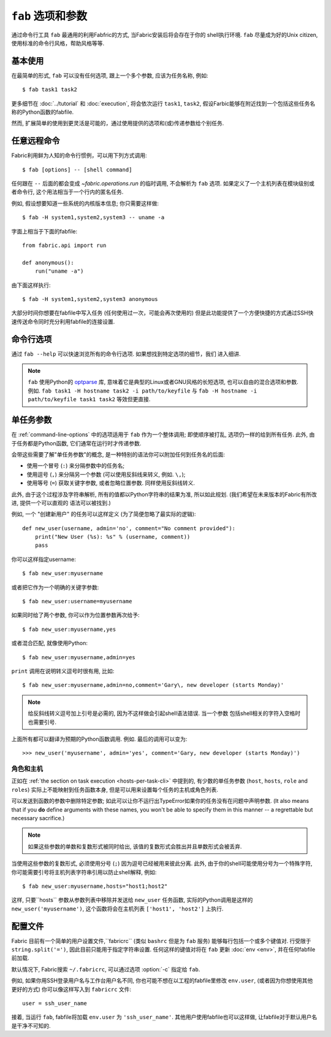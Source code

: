 =============
``fab`` 选项和参数
=============

通过命令行工具 ``fab`` 最通用的利用Fabfric的方式, 当Fabric安装后将会存在于你的
shell执行环境. ``fab`` 尽量成为好的Unix citizen, 使用标准的命令行风格，帮助风格等等.


基本使用
====

在最简单的形式, ``fab`` 可以没有任何选项, 跟上一个多个参数, 应该为任务名称, 例如::

    $ fab task1 task2

更多细节在 :doc:`../tutorial` 和 :doc:`execution`, 将会依次运行 ``task1``, ``task2``,
假设Farbic能够在附近找到一个包括这些任务名称的Python函数的fabfile.

然而, 扩展简单的使用到更灵活是可能的，通过使用提供的选项和(或)传递参数给个别任务.


.. _arbitrary-commands:

任意远程命令
======

.. versionadded:: 0.9.2

Fabric利用鲜为人知的命令行惯例，可以用下列方式调用::

    $ fab [options] -- [shell command]

任何跟在 ``--`` 后面的都会变成 `~fabric.operations.run` 的临时调用, 不会解析为 ``fab``
选项. 如果定义了一个主机列表在模块级别或者命令行, 这个用法相当于一个行内的匿名任务.

例如, 假设想要知道一些系统的内核版本信息; 你只需要这样做::

    $ fab -H system1,system2,system3 -- uname -a

字面上相当于下面的fabfile::

    from fabric.api import run

    def anonymous():
        run("uname -a")

由下面这样执行::

    $ fab -H system1,system2,system3 anonymous

大部分时间你想要在fabfile中写入任务 (任何使用过一次，可能会再次使用的)
但是此功能提供了一个方便快捷的方式通过SSH快速传送命令同时充分利用fabfile的连接设置.


.. _command-line-options:

命令行选项
=====

通过  ``fab --help`` 可以快速浏览所有的命令行选项. 如果想找到特定选项的细节，我们
进入细讲.

.. note::

    ``fab`` 使用Python的 `optparse`_ 库, 意味着它是典型的Linux或者GNU风格的长短选项,
    也可以自由的混合选项和参数. 例如. ``fab task1 -H hostname task2 -i path/to/keyfile``
    与 ``fab -H hostname -i path/to/keyfile task1 task2`` 等效但更直接.

.. _optparse: http://docs.python.org/library/optparse.html

.. cmdoption:: -a, --no_agent

    设置 :ref:`env.no_agent <no_agent>` 为 ``True``, 当尝试解开私钥文件时使我们的SSH
    不要连接到SSH agetn.

    .. versionadded:: 0.9.1

.. cmdoption:: -A, --forward-agent

    设置 :ref:`env.forward_agent <forward-agent>` 为 ``True``, 开启agent转发.

    .. versionadded:: 1.4

.. cmdoption:: --abort-on-prompts

    设置 :ref:`env.abort_on_prompts <abort-on-prompts>` 为 ``True``, 使Fabric在任何情况
    下提示输入时停止.

    .. versionadded:: 1.1

.. cmdoption:: -c RCFILE, --config=RCFILE

    设置 :ref:`env.rcfile <rcfile>` 为文件路径, Fabric在启动是试着加载并使用它更新环境变量.

.. cmdoption:: -d COMMAND, --display=COMMAND

    打印任务的入口文档，如果它存在. 目前不打印任务函数签名，所以描述文档是一个好办法.
    (They're *always* a good idea, of course -- just moreso here.)

.. cmdoption:: --connection-attempts=M, -n M

    设置尝试连接的次数. :ref:`env.connection_attempts <connection-attempts>`.

    .. seealso::
        :ref:`env.connection_attempts <connection-attempts>`,
        :ref:`env.timeout <timeout>`
    .. versionadded:: 1.4

.. cmdoption:: -D, --disable-known-hosts

    设置 :ref:`env.disable_known_hosts <disable-known-hosts>` 为 ``True``,
    阻止Fabric从用户的SSH :file:`known_hosts` 文件加载主机.

.. cmdoption:: -f FABFILE, --fabfile=FABFILE

    查找的匹配的的fabfile名称 (默认为 ``fabfile.py``), 或者一个明确的文件路径来作为fabfile加载
    (例如 ``/path/to/my/fabfile.py``.)

    .. seealso:: :doc:`fabfiles`

.. cmdoption:: -F LIST_FORMAT, --list-format=LIST_FORMAT

    可以控制输出格式 :option:`--list <-l>`. ``short`` 等同于 :option:`--shortlist`,
    ``normal`` 也是一样的只是忽略了该选项 (默认), 而 ``nested`` 打印出一个嵌套的命名空间树.

    .. versionadded:: 1.1
    .. seealso:: :option:`--shortlist`, :option:`--list <-l>`

.. cmdoption:: -g HOST, --gateway=HOST

    设置 :ref:`env.gateway <gateway>` 为 ``HOST`` 主机名.

    .. versionadded:: 1.5

.. cmdoption:: -h, --help

    输出标准的帮助信息, 所有可能的选项和它们所做的简要概述, 然后退出.

.. cmdoption:: --hide=LEVELS

    一个逗号分隔的列表 :doc:`output levels <output_controls>` 来隐藏to hide by
    default.


.. cmdoption:: -H HOSTS, --hosts=HOSTS

    设置 :ref:`env.hosts <hosts>` 为一个逗号分隔的主机名列表.

.. cmdoption:: -x HOSTS, --exclude-hosts=HOSTS

    设置 :ref:`env.exclude_hosts <exclude-hosts>` 指定逗号分隔的主机名列表用来排除
    主机.

    .. versionadded:: 1.1

.. cmdoption:: -i KEY_FILENAME

    当设置为文件路径，将加载文件作为SSH验证文件 (通常是一个私钥.) 这个选项能多次重复. 设置
    (或追加) :ref:`env.key_filename <key-filename>`.

.. cmdoption:: -I, --initial-password-prompt

    为了预先填写在会话开始前强制密码提示 (在fabfile加载喝选项解析之后，但是在执行任何任务前)
    :ref:`env.password <password>`.

    当通过 :option:`--password <-p>` 设置密码或在fabfile里设置 :ref:`env.password <password>`
    时...是有用的 (特别是并行会话, 在运行时输入是不可能的).

    .. note:: 通过在模块提供 :ref:`env.password <password>` 或 :option:`--password <-p>`提供的
        值会覆盖任何东西.

    .. seealso:: :ref:`password-management`

.. cmdoption:: -k

    设置 :ref:`env.no_keys <no_keys>` 为 ``True``, 强制SSH不在家目录寻找SSH私钥文件.

    .. versionadded:: 0.9.1

.. cmdoption:: --keepalive=KEEPALIVE

    设置 :ref:`env.keepalive <keepalive>` 为某个整数值, 特别是SSH存活时间间隔.

    .. versionadded:: 1.1

.. cmdoption:: --linewise

    强制输出缓存为行而不是字节. 通常有用或需要 :ref:`parallel execution <linewise-output>`.

    .. versionadded:: 1.3

.. cmdoption:: -l, --list

    正常导入fabfile, 然后打印所有找到的任务并退出. 也会答应每个任务描述的第一行, 如果存在，则继续
    (如果必要截断.)

    .. versionchanged:: 0.9.1
        增加文档字符串输出.
    .. seealso:: :option:`--shortlist`, :option:`--list-format <-F>`

.. cmdoption:: -p PASSWORD, --password=PASSWORD

    设置 :ref:`env.password <password>` 为一个字符串; 它将作为SSH连接或者调用
    ``sudo`` 程序的默认密码.

    .. seealso:: :option:`--initial-password-prompt <-I>`

.. cmdoption:: -P, --parallel

    设置 :ref:`env.parallel <env-parallel>` 为 ``True``, 将并行执行任务.

    .. versionadded:: 1.3
    .. seealso:: :doc:`/usage/parallel`

.. cmdoption:: --no-pty

    设置 :ref:`env.always_use_pty <always-use-pty>` 为 ``False``, 引起所有的
    `~fabric.operations.run`/`~fabric.operations.sudo` 的调用行为作为
    calls to behave as if
    one had specified ``pty=False``.

    .. versionadded:: 1.0

.. cmdoption:: -r, --reject-unknown-hosts

    设置 :ref:`env.reject_unknown_hosts <reject-unknown-hosts>` 为 ``True``,
    使Fabric在用户连接到SSH :file:`known_hosts` 文件中没有的主机时终止.

.. cmdoption:: -R ROLES, --roles=ROLES

    设置 :ref:`env.roles <roles>` 为一个逗号分隔的角色名列表.

.. cmdoption:: --set KEY=VALUE,...

    允许你设置默认的Fabric环境变量. 用这种方法设置的值有较低的优先级 -- 他们将不会覆盖
    更多通过命令行指定的环境变量. 例如::

        fab --set password=foo --password=bar

    的结果是 ``env.password = 'bar'``, 而不是 ``'foo'``

    多个 ``KEY=VALUE`` 通过逗号分隔, 例如. ``fab --set var1=val1,var2=val2``.

    比起基本字符变量, 你也可以设置环境变量为True通过略去 ``=VALUE`` (例如. ``fab --set KEY``),
    你也可以设置值为空字符串 (这样的到一个Faslse值) 通过保持等号，但略去 ``VALUE``
    (例如. ``fab --set KEY=``.)

    .. versionadded:: 1.4

.. cmdoption:: -s SHELL, --shell=SHELL

    设置 :ref:`env.shell <shell>` 为一个字符串, 覆盖默认的shell去执行远程命令.

.. cmdoption:: --shortlist

    类似于 :option:`--list <-l>`, 但没有任何的修饰, 只是新行分隔的任务名而没有锁进
    和文档字符.

    .. versionadded:: 0.9.2
    .. seealso:: :option:`--list <-l>`

.. cmdoption:: --show=LEVELS

    一个逗号分隔的列表 :doc:`output levels <output_controls>` 要添加的默认显示为.

    .. seealso:: `~fabric.operations.run`, `~fabric.operations.sudo`

.. cmdoption:: --ssh-config-path

    设置 :ref:`env.ssh_config_path <ssh-config-path>`.

    .. versionadded:: 1.4
    .. seealso:: :ref:`ssh-config`

.. cmdoption:: --skip-bad-hosts

    :ref:`env.skip_bad_hosts <skip-bad-hosts>`, 使Fabric跳过不可用的主机.

    .. versionadded:: 1.4

.. cmdoption:: --skip-unknown-tasks

    :ref:`env.skip_unknown_tasks <skip-unknown-tasks>`, 使Fabric跳过未知的任务.

    .. seealso::
        :ref:`env.skip_unknown_tasks <skip-unknown-tasks>`

.. cmdoption:: --timeout=N, -t N

    设置连接超时秒数. Sets :ref:`env.timeout <timeout>`.

    .. seealso::
        :ref:`env.timeout <timeout>`,
        :ref:`env.connection_attempts <connection-attempts>`
    .. versionadded:: 1.4

.. cmdoption:: --command-timeout=N, -T N

   设置远程命令执行超时秒数. Sets :ref:`env.command_timeout <command-timeout>`.

   .. seealso::
	:ref:`env.command_timeout <command-timeout>`,

   .. versionadded:: 1.6

.. cmdoption:: -u USER, --user=USER

    设置 :ref:`env.user <user>` 为一个字符串; 他将使用其作为SSH连接的默认用户名.

.. cmdoption:: -V, --version

    显示Fabric的版本号, 然后退出.

.. cmdoption:: -w, --warn-only

    设置 :ref:`env.warn_only <warn_only>` 为 ``True``, 使Fabric在遭遇命令的错误时
    继续执行.

.. cmdoption:: -z, --pool-size

    :ref:`env.pool_size <pool-size>`, 指定并发执行时有多少个进程同时执行.

    .. versionadded:: 1.3
    .. seealso:: :doc:`/usage/parallel`


.. _task-arguments:

单任务参数
=====

在 :ref:`command-line-options` 中的选项适用于 ``fab`` 作为一个整体调用;
即使顺序被打乱, 选项仍一样的给到所有任务. 此外, 由于任务都是Python函数,
它们通常在运行时才传递参数.

会带这些需要了解"单任务参数"的概念, 是一种特别的语法你可以附加任何到任务名的后面:

* 使用一个冒号 (``:``) 来分隔参数中的任务名;
* 使用逗号 (``,``) 来分隔另一个参数 (可以使用反斜线来转义, 例如. ``\,``);
* 使用等号 (``=``) 获取关键字参数, 或者忽略位置参数. 同样使用反斜线转义.

此外, 由于这个过程涉及字符串解析, 所有的值都以Python字符串的结果为准,
所以如此规划. (我们希望在未来版本的Fabric有所改进, 提供一个可以直观的
语法可以被找到.)

例如, 一个 "创建新用户" 的任务可以这样定义 (为了简便忽略了最实际的逻辑)::

    def new_user(username, admin='no', comment="No comment provided"):
        print("New User (%s): %s" % (username, comment))
        pass

你可以这样指定username::

    $ fab new_user:myusername

或者把它作为一个明确的关键字参数::

    $ fab new_user:username=myusername

如果同时给了两个参数, 你可以作为位置参数再次给予::

    $ fab new_user:myusername,yes

或者混合匹配, 就像使用Python::

    $ fab new_user:myusername,admin=yes

``print`` 调用在说明转义逗号时很有用, 比如::

    $ fab new_user:myusername,admin=no,comment='Gary\, new developer (starts Monday)'

.. note::
    给反斜线转义逗号加上引号是必需的, 因为不这样做会引起shell语法错误. 当一个参数
    包括shell相关的字符入空格时也需要引号.

上面所有都可以翻译为预期的Python函数调用. 例如. 最后的调用可以变为::

    >>> new_user('myusername', admin='yes', comment='Gary, new developer (starts Monday)')

角色和主机
-----

正如在 :ref:`the section on task execution <hosts-per-task-cli>` 中提到的,
有少数的单任务参数 (``host``, ``hosts``, ``role`` and ``roles``) 实际上不能映射到任务函数本身,
但是可以用来设置每个任务的主机或角色列表.

可以发送到函数的参数中删除特定参数; 如此可以让你不运行出TypeError如果你的任务没有在问题中声明参数.
(It also means that if you **do** define arguments with these names, you won't be able to specify them in this manner --
a regrettable but necessary sacrifice.)

.. note::

    如果这些参数的单数和复数形式被同时给出, 该值的复数形式会胜出并且单数形式会被丢弃.

当使用这些参数的复数形式, 必须使用分号 (``;``) 因为逗号已经被用来彼此分离.
此外, 由于你的shell可能使用分号为一个特殊字符, 你可能需要引号将主机列表字符串引用以防止shell解释,
例如::

    $ fab new_user:myusername,hosts="host1;host2"

这样, 只要``hosts`` 参数从参数列表中移除并发送给 ``new_user`` 任务函数, 实际的Python调用是这样的
``new_user('myusername')``, 这个函数将会在主机列表 ``['host1', 'host2']`` 上执行.

.. _fabricrc:

配置文件
====

Fabric 目前有一个简单的用户设置文件,``fabricrc`` (类似 ``bashrc`` 但是为 ``fab`` 服务)
能够每行包括一个或多个键值对. 行受限于 ``string.split('=')``, 因此目前只能用于指定字符串设置.
任何这样的键值对将在 ``fab`` 更新 :doc:`env <env>`, 并在任何fabfile前加载.

默认情况下, Fabric搜索 ``~/.fabricrc``, 可以通过选项 :option:`-c` 指定给 ``fab``.

例如, 如果你用SSH登录用户名与工作台用户名不同, 你也可能不想在以工程的fabfile里修改
``env.user``, (或者因为你想使用其他更好的方式) 你可以像这样写入到 ``fabricrc`` 文件::

    user = ssh_user_name

接着, 当运行 ``fab``, fabfile将加载 ``env.user`` 为 ``'ssh_user_name'``.
其他用户使用fabfile也可以这样做, 让fabfile对于默认用户名是干净不可知的.
